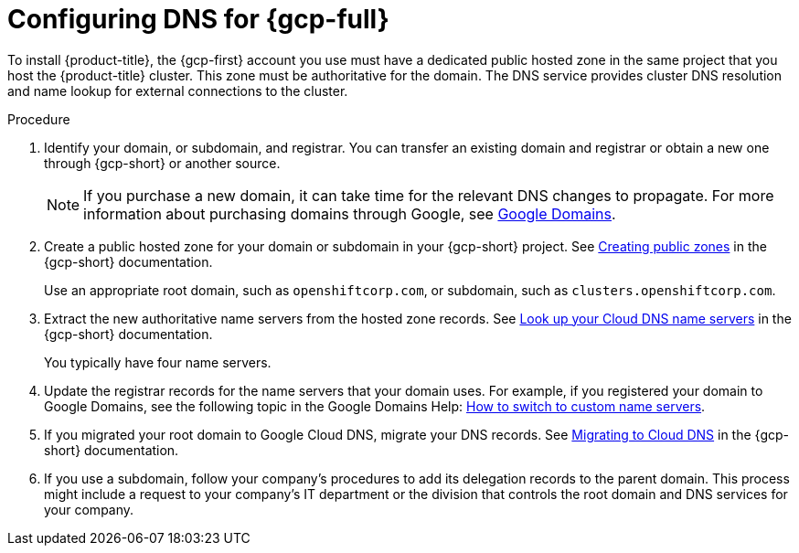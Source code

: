 // Module included in the following assemblies:
//
// * installing/installing_gcp/installing-gcp-account.adoc
// * installing/installing_gcp/installing-gcp-user-infra.adoc
// * installing/installing_gcp/installing-restricted-networks-gcp.adoc

ifeval::["{context}" == "installing-gcp-user-infra-vpc"]
:user-infra-vpc:
endif::[]

:_mod-docs-content-type: PROCEDURE
[id="installation-gcp-dns_{context}"]
= Configuring DNS for {gcp-full}

To install {product-title}, the {gcp-first} account you use must
have a dedicated public hosted zone
ifndef::user-infra-vpc[]
in the same project that you host the {product-title} cluster.
endif::user-infra-vpc[]
ifdef::user-infra-vpc[]
in the project that hosts the shared VPC that you install the cluster into.
endif::user-infra-vpc[]
This zone must be authoritative for the domain. The
DNS service provides cluster DNS resolution and name lookup for external
connections to the cluster.

.Procedure

. Identify your domain, or subdomain, and registrar. You can transfer an existing domain and
registrar or obtain a new one through {gcp-short} or another source.
+
[NOTE]
====
If you purchase a new domain, it can take time for the relevant DNS
changes to propagate. For more information about purchasing domains
through Google, see link:https://domains.google/[Google Domains].
====

. Create a public hosted zone for your domain or subdomain in your {gcp-short} project. See
link:https://cloud.google.com/dns/zones/#creating_public_zones[Creating public zones]
in the {gcp-short} documentation.
+
Use an appropriate root domain, such as `openshiftcorp.com`, or subdomain,
such as `clusters.openshiftcorp.com`.

. Extract the new authoritative name servers from the hosted zone records. See
link:https://cloud.google.com/dns/docs/update-name-servers#look_up_your_name_servers[Look up your Cloud DNS name servers]
in the {gcp-short} documentation.
+
You typically have four name servers.

. Update the registrar records for the name servers that your domain
uses. For example, if you registered your domain to Google Domains, see the
following topic in the Google Domains Help:
link:https://support.google.com/domains/answer/3290309?hl=en[How to switch to custom name servers].

. If you migrated your root domain to Google Cloud DNS, migrate your DNS records. See link:https://cloud.google.com/dns/docs/migrating[Migrating to Cloud DNS] in the {gcp-short} documentation.

. If you use a subdomain, follow your company's procedures to add its delegation records to the parent domain. This process might include a request to your company's IT department or the division that controls the root domain and DNS services for your company.

ifeval::["{context}" == "installing-gcp-user-infra-vpc"]
:!user-infra-vpc:
endif::[]
